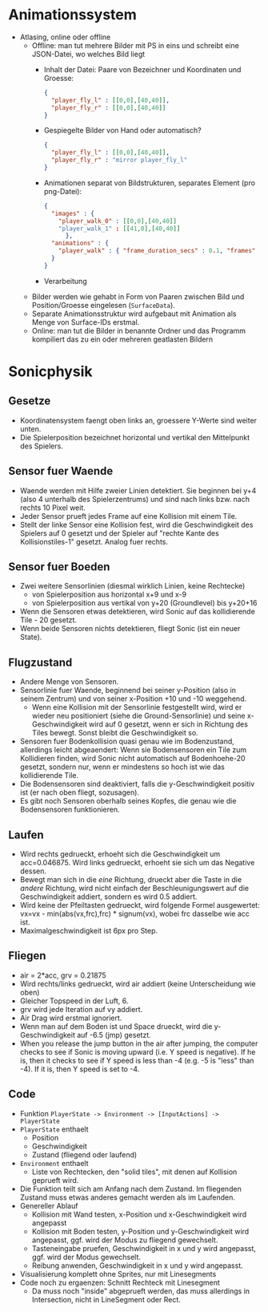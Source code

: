 * Animationssystem
  - Atlasing, online oder offline
    - Offline: man tut mehrere Bilder mit PS in eins und schreibt eine
      JSON-Datei, wo welches Bild liegt
      - Inhalt der Datei: Paare von Bezeichner und Koordinaten und Groesse:
	#+BEGIN_SRC json
	{
	  "player_fly_l" : [[0,0],[40,40]],
	  "player_fly_r" : [[0,0],[40,40]]
	}
	#+END_SRC
      - Gespiegelte Bilder von Hand oder automatisch?
	#+BEGIN_SRC json
	{
	  "player_fly_l" : [[0,0],[40,40]],
	  "player_fly_r" : "mirror player_fly_l"
	}
	#+END_SRC
      - Animationen separat von Bildstrukturen, separates Element (pro png-Datei):
	#+BEGIN_SRC json
	{
	  "images" : {
	    "player_walk_0" : [[0,0],[40,40]]
	    "player_walk_1" : [[41,0],[40,40]]
          },
	  "animations" : {
	    "player_walk" : { "frame_duration_secs" : 0.1, "frames" : ["player_walk_0","player_walk_1"] }
	  }
	}
	#+END_SRC
      - Verarbeitung
	- Bilder werden wie gehabt in Form von Paaren zwischen Bild
          und Position/Groesse eingelesen (=SurfaceData=).
	- Separate Animationsstruktur wird aufgebaut mit Animation als Menge von Surface-IDs erstmal.
    - Online: man tut die Bilder in benannte Ordner und das Programm
      kompiliert das zu ein oder mehreren geatlasten Bildern
* Sonicphysik
** Gesetze

  - Koordinatensystem faengt oben links an, groessere Y-Werte sind
    weiter unten.
  - Die Spielerposition bezeichnet horizontal und vertikal den
    Mittelpunkt des Spielers.

** Sensor fuer Waende

  - Waende werden mit Hilfe zweier Linien detektiert. Sie beginnen bei
    y+4 (also 4 unterhalb des Spielerzentrums) und sind nach links
    bzw. nach rechts 10 Pixel weit.
  - Jeder Sensor prueft jedes Frame auf eine Kollision mit einem Tile.
  - Stellt der linke Sensor eine Kollision fest, wird die
    Geschwindigkeit des Spielers auf 0 gesetzt und der Spieler auf
    "rechte Kante des Kollisionstiles-1" gesetzt. Analog fuer rechts.

** Sensor fuer Boeden

  - Zwei weitere Sensorlinien (diesmal wirklich Linien, keine Rechtecke)
    - von Spielerposition aus horizontal x+9 und x-9
    - von Spielerposition aus vertikal von y+20 (Groundlevel) bis y+20+16
  - Wenn die Sensoren etwas detektieren, wird Sonic auf das
    kollidierende Tile - 20 gesetzt.
  - Wenn beide Sensoren nichts detektieren, fliegt Sonic (ist ein neuer State).

** Flugzustand

  - Andere Menge von Sensoren.
  - Sensorlinie fuer Waende, beginnend bei seiner y-Position (also in
    seinem Zentrum) und von seiner x-Position +10 und -10 weggehend.
    - Wenn eine Kollision mit der Sensorlinie festgestellt wird, wird
      er wieder neu positioniert (siehe die Ground-Sensorlinie) und
      seine x-Geschwindigkeit wird auf 0 gesetzt, wenn er sich in
      Richtung des Tiles bewegt. Sonst bleibt die Geschwindigkeit so.
  - Sensoren fuer Bodenkollision quasi genau wie im Bodenzustand,
    allerdings leicht abgeaendert: Wenn sie Bodensensoren ein Tile zum
    Kollidieren finden, wird Sonic nicht automatisch auf
    Bodenhoehe-20 gesetzt, sondern nur, wenn er mindestens so hoch
    ist wie das kollidierende Tile.
  - Die Bodensensoren sind deaktiviert, falls die y-Geschwindigkeit
    positiv ist (er nach oben fliegt, sozusagen).
  - Es gibt noch Sensoren oberhalb seines Kopfes, die genau wie die
    Bodensensoren funktionieren.

** Laufen

  - Wird rechts gedrueckt, erhoeht sich die Geschwindigkeit um
    acc=0.046875. Wird links gedrueckt, erhoeht sie sich um das
    Negative dessen.
  - Bewegt man sich in die /eine/ Richtung, drueckt aber die Taste in
    die /andere/ Richtung, wird nicht einfach der Beschleunigungswert
    auf die Geschwindigkeit addiert, sondern es wird 0.5 addiert.
  - Wird keine der Pfeiltasten gedrueckt, wird folgende Formel
    ausgewertet: vx=vx - min(abs(vx,frc),frc) * signum(vx), wobei frc
    dasselbe wie acc ist.
  - Maximalgeschwindigkeit ist 6px pro Step.

** Fliegen

  - air = 2*acc, grv = 0.21875
  - Wird rechts/links gedrueckt, wird air addiert (keine Unterscheidung wie oben)
  - Gleicher Topspeed in der Luft, 6.
  - grv wird jede Iteration auf vy addiert.
  - Air Drag wird erstmal ignoriert.
  - Wenn man auf dem Boden ist und Space drueckt, wird die y-Geschwindigkeit auf -6.5 (jmp) gesetzt.
  - When you release the jump button in the air after jumping, the
    computer checks to see if Sonic is moving upward (i.e. Y speed is
    negative). If he is, then it checks to see if Y speed is less than
    -4 (e.g. -5 is "less" than -4). If it is, then Y speed is set to
    -4.

** Code

  - Funktion =PlayerState -> Environment -> [InputActions] -> PlayerState=
  - =PlayerState= enthaelt
    - Position
    - Geschwindigkeit
    - Zustand (fliegend oder laufend)
  - =Environment= enthaelt
    - Liste von Rechtecken, den "solid tiles", mit denen auf Kollision
      geprueft wird.
  - Die Funktion teilt sich am Anfang nach dem Zustand. Im fliegenden
    Zustand muss etwas anderes gemacht werden als im Laufenden.
  - Genereller Ablauf
    - Kollision mit Wand testen, x-Position und x-Geschwindigkeit wird angepasst
    - Kollision mit Boden testen, y-Position und y-Geschwindigkeit
      wird angepasst, ggf. wird der Modus zu fliegend gewechselt.
    - Tasteneingabe pruefen, Geschwindigkeit in x und y wird
      angepasst, ggf. wird der Modus gewechselt.
    - Reibung anwenden, Geschwindigkeit in x und y wird angepasst.
  - Visualisierung komplett ohne Sprites, nur mit Linesegments
  - Code noch zu ergaenzen: Schnitt Rechteck mit Linesegment
    - Da muss noch "inside" abgeprueft werden, das muss allerdings in
      Intersection, nicht in LineSegment oder Rect.
